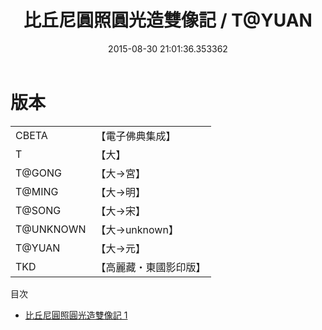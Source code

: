 #+TITLE: 比丘尼圓照圓光造雙像記 / T@YUAN

#+DATE: 2015-08-30 21:01:36.353362
* 版本
 |     CBETA|【電子佛典集成】|
 |         T|【大】     |
 |    T@GONG|【大→宮】   |
 |    T@MING|【大→明】   |
 |    T@SONG|【大→宋】   |
 | T@UNKNOWN|【大→unknown】|
 |    T@YUAN|【大→元】   |
 |       TKD|【高麗藏・東國影印版】|
目次
 - [[file:KR6o0139_001.txt][比丘尼圓照圓光造雙像記 1]]
